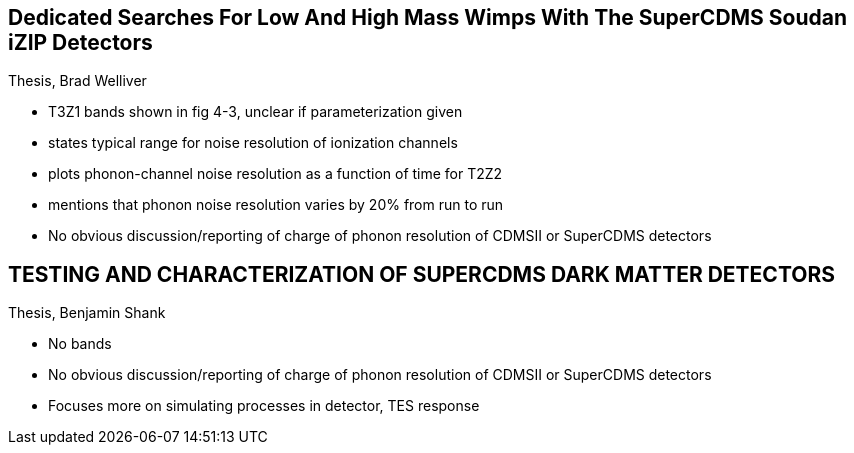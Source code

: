 == Dedicated Searches For Low And High Mass Wimps With The SuperCDMS Soudan iZIP Detectors
Thesis, Brad Welliver

* T3Z1 bands shown in fig 4-3, unclear if parameterization given
* states typical range for noise resolution of ionization channels 
* plots phonon-channel noise resolution as a function of time for T2Z2
* mentions that phonon noise resolution varies by 20% from run to run
* No obvious discussion/reporting of charge of phonon resolution of CDMSII or SuperCDMS detectors

== TESTING AND CHARACTERIZATION OF SUPERCDMS DARK MATTER DETECTORS
Thesis, Benjamin Shank

* No bands
* No obvious discussion/reporting of charge of phonon resolution of CDMSII or SuperCDMS detectors
* Focuses more on simulating processes in detector, TES response


